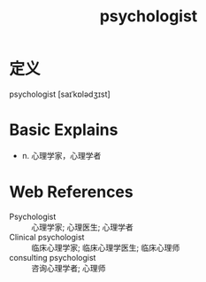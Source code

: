 #+title: psychologist
#+roam_tags:英语单词

* 定义
  
psychologist [saɪˈkɒlədʒɪst]

* Basic Explains
- n. 心理学家，心理学者

* Web References
- Psychologist :: 心理学家; 心理医生; 心理学者
- Clinical psychologist :: 临床心理学家; 临床心理学医生; 临床心理师
- consulting psychologist :: 咨询心理学者; 心理师

